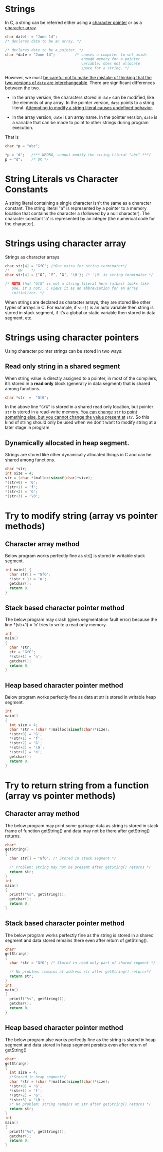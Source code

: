 * Strings
In C, a string can be referred either using a _character pointer_ or as a
_character array_.

#+begin_src C
  char date[] = "June 14";
  /* declares date to be an array. */

  /* declares date to be a pointer. */
  char *date = "June 14";         /* causes a compiler to set aside 
                                     enough memory for a pointer
                                     variable; does not allocate
                                     space for a string. */

#+end_src

However, we must _be careful not to make the mistake of thinking that the two versions of =date= are interchangeable_.
There are significant differences between the two.

- In the array version, the characters stored in =date= can be modified, like the elements of any array. In the pointer version, =date= points to a string literal. _Attempting to modify a string literal causes undefined behavior_.

- In the array version, =date= is an array name. In the pointer version, =date= is a variable that can be made to point to other strings during program execution.

That is
#+begin_src C
  char *p = "abc";

  *p = 'd';   /*** WRONG, cannot modify the string literal "abc" ***/
  p = "d";    /* OK */
#+end_src

* String Literals vs Character Constants
A string literal containing a single character isn't the same as a character constant. The string literal "a" is represented by a pointer to a memory location that contains the character a (followed by a null character). The character constant 'a' is represented by an integer (the numerical code for the character).

* Strings using character array
Strings as character arrays
#+begin_src C
  char str[4] = "GfG"; /*One extra for string terminator*/
  /*    OR    */
  char str[4] = {‘G’, ‘f’, ‘G’, '\0'}; /* '\0' is string terminator */

  /* NOTE that "GfG" is not a string literal here (albeit looks like
     one, it's not). C views it as an abbreviation for an array
     initializer. */
#+end_src

When strings are declared as character arrays, they are stored like other types of arrays in C. For example, if =str[]= is an auto variable then string is stored in stack segment, if it’s a global or static variable then stored in data segment, etc.

* Strings using character pointers
Using character pointer strings can be stored in two ways:

** Read only string in a shared segment
When string value is directly assigned to a pointer, in most of the compilers, it’s stored in a *read only* block (generally in data segment) that is shared among functions.
#+begin_src c
char *str  =  "GfG";  
#+end_src
  In the above line ~“GfG”~ is stored in a shared read only location, but pointer =str= is stored in a read-write memory. _You can change_ =str= _to point something else, but you cannot change the value present at_ =str=. So this kind of string should only be used when we don’t want to modify string at a later stage in program.

** Dynamically allocated in heap segment.
Strings are stored like other dynamically allocated things in C and can be shared among functions.
#+begin_src c
char *str;
int size = 4; 
str = (char *)malloc(sizeof(char)*size);
*(str+0) = 'G'; 
*(str+1) = 'f';  
*(str+2) = 'G';  
*(str+3) = '\0';  
#+end_src

* Try to modify string (array vs pointer methods)
** Character array method
Below program works perfectly fine as str[] is stored in writable stack segment.
#+begin_src C :results output
int main() {
  char str[] = "GfG";
  *(str + 1) = 'n';
  getchar();
  return 0;
}
#+end_src

** Stack based character pointer method
The below program may crash (gives segmentation fault error) because the line *(str+1) = ‘n’ tries to write a read only memory.
#+begin_src C
int 
main()
{
  char *str; 
  str = "GfG";     
  *(str+1) = 'n'; 
  getchar();
  return 0;
}
#+end_src

** Heap based character pointer method
Below program works perfectly fine as data at str is stored in writable heap segment.
#+begin_src c
int 
main()
{
  int size = 4;
  char *str = (char *)malloc(sizeof(char)*size);
  *(str+0) = 'G'; 
  *(str+1) = 'f';  
  *(str+2) = 'G';    
  *(str+3) = '\0';  
  *(str+1) = 'n';  
  getchar();
  return 0;
}
#+end_src     

* Try to return string from a function (array vs pointer methods)
** Character array method
The below program may print some garbage data as string is stored in stack frame of function getString() and data may not be there after getString() returns.
#+begin_src c
char*
getString()
{
  char str[] = "GfG"; /* Stored in stack segment */
 
  /* Problem: string may not be present after getSting() returns */
  return str; 
}     
int 
main()
{
  printf("%s", getString());  
  getchar();
  return 0;
}
#+end_src

** Stack based character pointer method
The below program works perfectly fine as the string is stored in a shared segment and data stored remains there even after return of getString().
#+begin_src c
char*
getString()
{
  char *str = "GfG"; /* Stored in read only part of shared segment */
 
  /* No problem: remains at address str after getString() returns*/
  return str;  
}     
int
main()
{
  printf("%s", getString());  
  getchar();
  return 0;
}
#+end_src

** Heap based character pointer method
The below program alse works perfectly fine as the string is stored in heap segment and data stored in heap segment persists even after return of getString()
#+begin_src c
char*
getString()
{
  int size = 4;
  /*Stored in heap segment*/
  char *str = (char *)malloc(sizeof(char)*size); 
  *(str+0) = 'G'; 
  *(str+1) = 'f';  
  *(str+2) = 'G';
  *(str+3) = '\0';  
  /* No problem: string remains at str after getString() returns */   
  return str;  
}     
int 
main()
{
  printf("%s", getString());  
  getchar();
  return 0;
}
#+end_src
